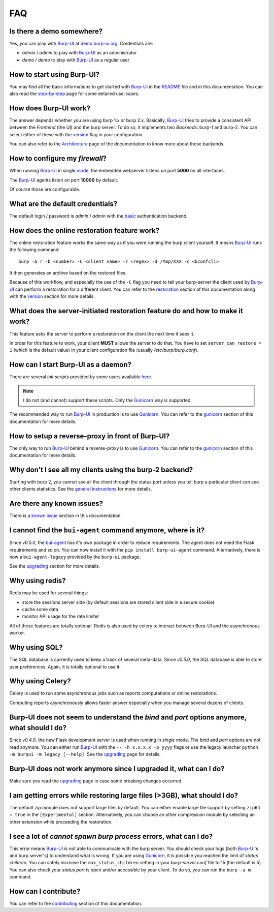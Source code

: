 FAQ
===

Is there a demo somewhere?
--------------------------

Yes, you can play with `Burp-UI`_ at `demo.burp-ui.org`_. Credentials are:

- *admin* / *admin* to play with `Burp-UI`_ as an administrator
- *demo* / *demo* to play with `Burp-UI`_ as a regular user

How to start using Burp-UI?
---------------------------

You may find all the basic informations to get started with `Burp-UI`_ in the
`README`_ file and in this documentation. You can also read the
`step-by-step <step-by-step.html>`_ page for some detailed use-cases.

How does Burp-UI work?
----------------------

The answer depends whether you are using burp 1.x or burp 2.x. Basically,
`Burp-UI`_ tries to provide a consistent API between the *Frontend* (the UI) and
the burp server. To do so, it implements two *Backends*: burp-1 and burp-2.
You can select either of these with the `version <advanced_usage.html#versions>`__
flag in your configuration.

You can also refer to the `Architecture <architecture.html>`__ page of the
documentation to know more about those backends.

How to configure my *firewall*?
-------------------------------

When running `Burp-UI`_ in single `mode <advanced_usage.html#versions>`__, the
embedded webserver listens on port **5000** on all interfaces.

The `Burp-UI`_ agents listen on port **10000** by default.

Of course those are configurable.

What are the default credentials?
---------------------------------

The default login / password is *admin* / *admin* with the
`basic <advanced_usage.html#basic>`__ authentication backend.

How does the online restoration feature work?
---------------------------------------------

The online restoration feature works the same way as if you were running the
burp client yourself.
It means `Burp-UI`_ runs the following command:

::

    burp -a r -b <number> -C <client name> -r <regex> -d /tmp/XXX -c <bconfcli>


It then generates an archive based on the restored files.

Because of this workflow, and especially the use of the ``-C`` flag you need to
tell your burp-server the client used by `Burp-UI`_ can perform a restoration
for a different client.
You can refer to the `restoration <installation.html#restoration>`__ section of
this documentation along with the `version <advanced_usage.html#versions>`__
section for more details.

What does the server-initiated restoration feature do and how to make it work?
------------------------------------------------------------------------------

This feature asks the server to perform a restoration on the client the next
time it sees it.

In order for this feature to work, your client **MUST** allows the server to do
that. You have to set ``server_can_restore = 1`` (which is the default value) in
your client configuration file (usually */etc/burp/burp.conf*).

How can I start Burp-UI as a daemon?
------------------------------------

There are several *init scripts* provided by some users available
`here <https://git.ziirish.me/ziirish/burp-ui/tree/master/contrib>`__.

.. note:: I do not (and cannot) support these scripts. Only the `Gunicorn`_ way
          is supported.

The recommended way to run `Burp-UI`_ in production is to use `Gunicorn`_. You
can refer to the `gunicorn <gunicorn.html#daemon>`__ section of this
documentation for more details.

How to setup a reverse-proxy in front of Burp-UI?
-------------------------------------------------

The only way to run `Burp-UI`_ behind a reverse-proxy is to use `Gunicorn`_.
You can refer to the `gunicorn <gunicorn.html#reverse-proxy>`__ section of this
documentation for more details.

Why don't I see all my clients using the burp-2 backend?
--------------------------------------------------------

Starting with burp 2, you cannot see all the client through the status port
unless you tell burp a particular client can see other clients statistics.
See the `general instructions <installation.html#burp-2>`_ for more details.

Are there any known issues?
---------------------------

There is a `known issue <introduction.html#known-issues>`__ section in this
documentation.

I cannot find the ``bui-agent`` command anymore, where is it?
-------------------------------------------------------------

Since *v0.5.0*, the `bui-agent <buiagent.html>`_ has it's own package in order
to reduce requirements. The agent does not need the Flask requirements and so
on. You can now install it with the ``pip install burp-ui-agent`` command.
Alternatively, there is now a ``bui-agent-legacy`` provided by the ``burp-ui``
package.

See the `upgrading <upgrading.html#v0-5-0>`__ section for more details.

Why using redis?
----------------

Redis may be used for several things:

- store the sessions server side (by default sessions are stored client side in
  a secure cookie)
- cache some data
- monitor API usage for the rate limiter

All of these features are totally optional.
Redis is also used by celery to interact between Burp-UI and the asynchronous
worker.

Why using SQL?
--------------

The SQL database is currently used to keep a track of several meta-data.
Since *v0.5.0*, the SQL database is able to store user preferences.
Again, it is totally optional to use it.

Why using Celery?
-----------------

Celery is used to run some asynchronous jobs such as reports computations or
online restorations.

Computing reports asynchronously allows faster answer especially when you manage
several dozens of clients.

Burp-UI does not seem to understand the *bind* and *port* options anymore, what should I do?
--------------------------------------------------------------------------------------------

Since *v0.4.0*, the new Flask development server is used when running in
*single* mode. The *bind* and *port* options are not read anymore.
You can either run `Burp-UI`_ with the ``-- -h x.x.x.x -p yyyy`` flags or use
the legacy launcher ``python -m burpui -m legacy [--help]``.
See the `upgrading <upgrading.html#v0-4-0>`__ page for details.

Burp-UI does not work anymore since I upgraded it, what can I do?
-----------------------------------------------------------------

Make sure you read the `upgrading <upgrading.html>`__ page in case some breaking
changes occurred.

I am getting errors while restoring large files (>3GB), what should I do?
-------------------------------------------------------------------------

The default *zip* module does not support large files by default. You can either
enable large file support by setting ``zip64 = true`` in the ``[Experimental]``
section.
Alternatively, you can choose an other compression module by selecting an other
extension while proceeding the restoration.

I see a lot of *cannot spawn burp process* errors, what can I do?
-----------------------------------------------------------------

This error means `Burp-UI`_ is not able to communicate with the burp server.
You should check your logs (both `Burp-UI`_'s and burp server's) to understand
what is wrong.
If you are using `Gunicorn`_, it is possible you reached the limit of *status
children*. You can safely increase the ``max_status_children`` setting in your
*burp-server.conf* file to 15 (the default is 5).
You can also check your *status port* is open and/or accessible by your client.
To do so, you can run the ``burp -a m`` command.

How can I contribute?
---------------------

You can refer to the `contributing <contributing.html>`__ section of this
documentation.




.. _Burp-UI: https://git.ziirish.me/ziirish/burp-ui
.. _Gunicorn: http://gunicorn.org/
.. _README: https://git.ziirish.me/ziirish/burp-ui/blob/master/README.rst
.. _demo.burp-ui.org: https://demo.burp-ui.org/
